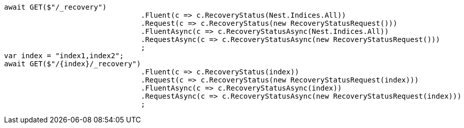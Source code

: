[source, csharp]
----
await GET($"/_recovery")
				.Fluent(c => c.RecoveryStatus(Nest.Indices.All))
				.Request(c => c.RecoveryStatus(new RecoveryStatusRequest()))
				.FluentAsync(c => c.RecoveryStatusAsync(Nest.Indices.All))
				.RequestAsync(c => c.RecoveryStatusAsync(new RecoveryStatusRequest()))
				;
var index = "index1,index2";
await GET($"/{index}/_recovery")
				.Fluent(c => c.RecoveryStatus(index))
				.Request(c => c.RecoveryStatus(new RecoveryStatusRequest(index)))
				.FluentAsync(c => c.RecoveryStatusAsync(index))
				.RequestAsync(c => c.RecoveryStatusAsync(new RecoveryStatusRequest(index)))
				;
----
